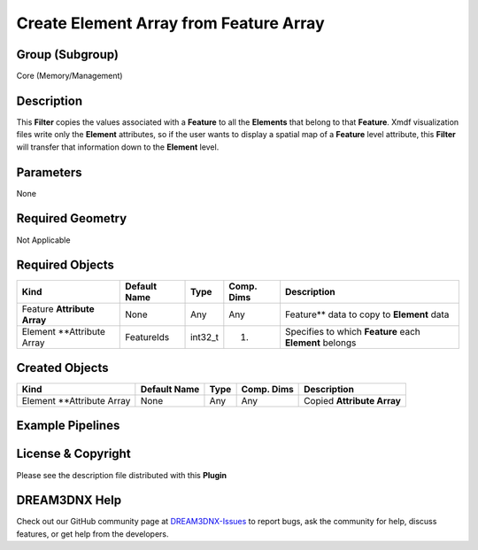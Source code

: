 =======================================
Create Element Array from Feature Array
=======================================


Group (Subgroup)
================

Core (Memory/Management)

Description
===========

This **Filter** copies the values associated with a **Feature** to all the **Elements** that belong to that **Feature**.
Xmdf visualization files write only the **Element** attributes, so if the user wants to display a spatial map of a
**Feature** level attribute, this **Filter** will transfer that information down to the **Element** level.

Parameters
==========

None

Required Geometry
=================

Not Applicable

Required Objects
================

=========================== ============ ======= ========== =======================================================
Kind                        Default Name Type    Comp. Dims Description
=========================== ============ ======= ========== =======================================================
Feature **Attribute Array** None         Any     Any        Feature*\* data to copy to **Element** data
Element \**Attribute Array  FeatureIds   int32_t (1)        Specifies to which **Feature** each **Element** belongs
=========================== ============ ======= ========== =======================================================

Created Objects
===============

========================== ============ ==== ========== ==========================
Kind                       Default Name Type Comp. Dims Description
========================== ============ ==== ========== ==========================
Element \**Attribute Array None         Any  Any        Copied **Attribute Array**
========================== ============ ==== ========== ==========================

Example Pipelines
=================

License & Copyright
===================

Please see the description file distributed with this **Plugin**

DREAM3DNX Help
==============

Check out our GitHub community page at `DREAM3DNX-Issues <https://github.com/BlueQuartzSoftware/DREAM3DNX-Issues>`__ to
report bugs, ask the community for help, discuss features, or get help from the developers.
